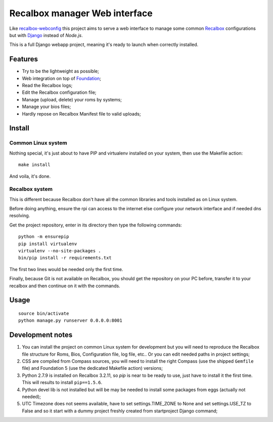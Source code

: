 .. _Recalbox: http://recalbox.com
.. _recalbox-webconfig: https://github.com/MikaXII/recalbox-webconfig
.. _Django: https://www.djangoproject.com
.. _Foundation: http://foundation.zurb.com
.. _autobreadcrumbs: https://github.com/sveetch/autobreadcrumbs

Recalbox manager Web interface
==============================

Like `recalbox-webconfig`_ this project aims to serve a web interface to manage some common `Recalbox`_ configurations but with `Django`_ instead of *Node.js*.

This is a full Django webapp project, meaning it's ready to launch when correctly installed.

Features
********

* Try to be the lightweight as possible;
* Web integration on top of `Foundation`_;
* Read the Recalbox logs;
* Edit the Recalbox configuration file;
* Manage (upload, delete) your roms by systems;
* Manage your bios files;
* Hardly repose on Recalbox Manifest file to valid uploads;

Install
*******

Common Linux system
-------------------

Nothing special, it's just about to have PIP and virtualenv installed on your system, then use the Makefile action: ::

    make install

And voila, it's done.

Recalbox system
---------------

This is different because Recalbox don't have all the common libraries and tools installed as on Linux system.

Before doing anything, ensure the rpi can access to the internet else configure your network interface and if needed dns resolving.

Get the project repository, enter in its directory then type the following commands: ::

    python -m ensurepip
    pip install virtualenv
    virtualenv --no-site-packages .
    bin/pip install -r requirements.txt

The first two lines would be needed only the first time.

Finally, because Git is not available on Recalbox, you should get the repository on your PC before, transfer it to your recalbox and then continue on it with the commands.

Usage
*****

::

    source bin/activate
    python manage.py runserver 0.0.0.0:8001
    
Development notes
*****************

#. You can install the project on common Linux system for development but you will need to reproduce the Recalbox file structure for Roms, Bios, Configuration file, log file, etc.. Or you can edit needed paths in project settings;

#. CSS are compiled from Compass sources, you will need to install the right Compass (use the shipped ``Gemfile`` file) and Foundation 5 (use the dedicated Makefile action) versions;

#. Python 2.7.9 is installed on Recalbox 3.2.11, so *pip* is near to be ready to use, just have to install it the first time. This will results to install ``pip==1.5.6``.

#. Python devel lib is not installed but will be may be needed to install some packages from eggs (actually not needed);

#. UTC Timezone does not seems available, have to set settings.TIME_ZONE to None and set settings.USE_TZ to False and so it start with a dummy project freshly created from startproject Django command;

